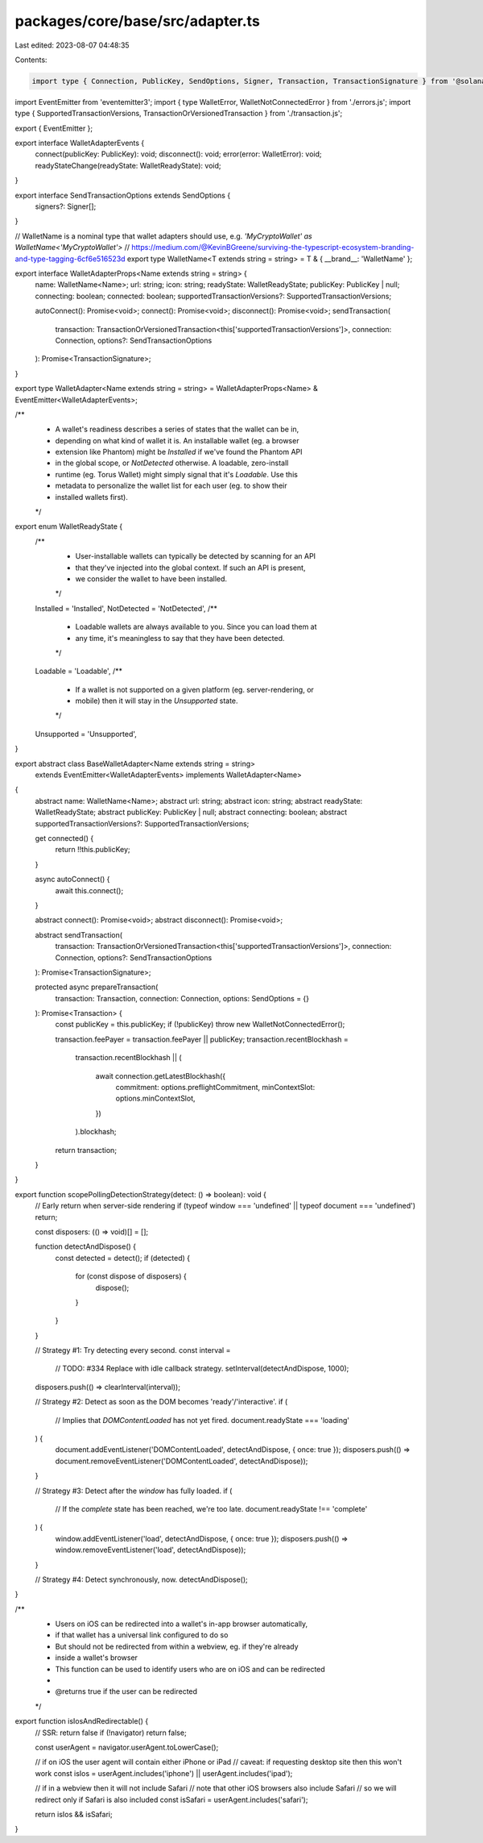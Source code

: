packages/core/base/src/adapter.ts
=================================

Last edited: 2023-08-07 04:48:35

Contents:

.. code-block:: ts

    import type { Connection, PublicKey, SendOptions, Signer, Transaction, TransactionSignature } from '@solana/web3.js';
import EventEmitter from 'eventemitter3';
import { type WalletError, WalletNotConnectedError } from './errors.js';
import type { SupportedTransactionVersions, TransactionOrVersionedTransaction } from './transaction.js';

export { EventEmitter };

export interface WalletAdapterEvents {
    connect(publicKey: PublicKey): void;
    disconnect(): void;
    error(error: WalletError): void;
    readyStateChange(readyState: WalletReadyState): void;
}

export interface SendTransactionOptions extends SendOptions {
    signers?: Signer[];
}

// WalletName is a nominal type that wallet adapters should use, e.g. `'MyCryptoWallet' as WalletName<'MyCryptoWallet'>`
// https://medium.com/@KevinBGreene/surviving-the-typescript-ecosystem-branding-and-type-tagging-6cf6e516523d
export type WalletName<T extends string = string> = T & { __brand__: 'WalletName' };

export interface WalletAdapterProps<Name extends string = string> {
    name: WalletName<Name>;
    url: string;
    icon: string;
    readyState: WalletReadyState;
    publicKey: PublicKey | null;
    connecting: boolean;
    connected: boolean;
    supportedTransactionVersions?: SupportedTransactionVersions;

    autoConnect(): Promise<void>;
    connect(): Promise<void>;
    disconnect(): Promise<void>;
    sendTransaction(
        transaction: TransactionOrVersionedTransaction<this['supportedTransactionVersions']>,
        connection: Connection,
        options?: SendTransactionOptions
    ): Promise<TransactionSignature>;
}

export type WalletAdapter<Name extends string = string> = WalletAdapterProps<Name> & EventEmitter<WalletAdapterEvents>;

/**
 * A wallet's readiness describes a series of states that the wallet can be in,
 * depending on what kind of wallet it is. An installable wallet (eg. a browser
 * extension like Phantom) might be `Installed` if we've found the Phantom API
 * in the global scope, or `NotDetected` otherwise. A loadable, zero-install
 * runtime (eg. Torus Wallet) might simply signal that it's `Loadable`. Use this
 * metadata to personalize the wallet list for each user (eg. to show their
 * installed wallets first).
 */
export enum WalletReadyState {
    /**
     * User-installable wallets can typically be detected by scanning for an API
     * that they've injected into the global context. If such an API is present,
     * we consider the wallet to have been installed.
     */
    Installed = 'Installed',
    NotDetected = 'NotDetected',
    /**
     * Loadable wallets are always available to you. Since you can load them at
     * any time, it's meaningless to say that they have been detected.
     */
    Loadable = 'Loadable',
    /**
     * If a wallet is not supported on a given platform (eg. server-rendering, or
     * mobile) then it will stay in the `Unsupported` state.
     */
    Unsupported = 'Unsupported',
}

export abstract class BaseWalletAdapter<Name extends string = string>
    extends EventEmitter<WalletAdapterEvents>
    implements WalletAdapter<Name>
{
    abstract name: WalletName<Name>;
    abstract url: string;
    abstract icon: string;
    abstract readyState: WalletReadyState;
    abstract publicKey: PublicKey | null;
    abstract connecting: boolean;
    abstract supportedTransactionVersions?: SupportedTransactionVersions;

    get connected() {
        return !!this.publicKey;
    }

    async autoConnect() {
        await this.connect();
    }

    abstract connect(): Promise<void>;
    abstract disconnect(): Promise<void>;

    abstract sendTransaction(
        transaction: TransactionOrVersionedTransaction<this['supportedTransactionVersions']>,
        connection: Connection,
        options?: SendTransactionOptions
    ): Promise<TransactionSignature>;

    protected async prepareTransaction(
        transaction: Transaction,
        connection: Connection,
        options: SendOptions = {}
    ): Promise<Transaction> {
        const publicKey = this.publicKey;
        if (!publicKey) throw new WalletNotConnectedError();

        transaction.feePayer = transaction.feePayer || publicKey;
        transaction.recentBlockhash =
            transaction.recentBlockhash ||
            (
                await connection.getLatestBlockhash({
                    commitment: options.preflightCommitment,
                    minContextSlot: options.minContextSlot,
                })
            ).blockhash;

        return transaction;
    }
}

export function scopePollingDetectionStrategy(detect: () => boolean): void {
    // Early return when server-side rendering
    if (typeof window === 'undefined' || typeof document === 'undefined') return;

    const disposers: (() => void)[] = [];

    function detectAndDispose() {
        const detected = detect();
        if (detected) {
            for (const dispose of disposers) {
                dispose();
            }
        }
    }

    // Strategy #1: Try detecting every second.
    const interval =
        // TODO: #334 Replace with idle callback strategy.
        setInterval(detectAndDispose, 1000);
    disposers.push(() => clearInterval(interval));

    // Strategy #2: Detect as soon as the DOM becomes 'ready'/'interactive'.
    if (
        // Implies that `DOMContentLoaded` has not yet fired.
        document.readyState === 'loading'
    ) {
        document.addEventListener('DOMContentLoaded', detectAndDispose, { once: true });
        disposers.push(() => document.removeEventListener('DOMContentLoaded', detectAndDispose));
    }

    // Strategy #3: Detect after the `window` has fully loaded.
    if (
        // If the `complete` state has been reached, we're too late.
        document.readyState !== 'complete'
    ) {
        window.addEventListener('load', detectAndDispose, { once: true });
        disposers.push(() => window.removeEventListener('load', detectAndDispose));
    }

    // Strategy #4: Detect synchronously, now.
    detectAndDispose();
}

/**
 * Users on iOS can be redirected into a wallet's in-app browser automatically,
 * if that wallet has a universal link configured to do so
 * But should not be redirected from within a webview, eg. if they're already
 * inside a wallet's browser
 * This function can be used to identify users who are on iOS and can be redirected
 *
 * @returns true if the user can be redirected
 */
export function isIosAndRedirectable() {
    // SSR: return false
    if (!navigator) return false;

    const userAgent = navigator.userAgent.toLowerCase();

    // if on iOS the user agent will contain either iPhone or iPad
    // caveat: if requesting desktop site then this won't work
    const isIos = userAgent.includes('iphone') || userAgent.includes('ipad');

    // if in a webview then it will not include Safari
    // note that other iOS browsers also include Safari
    // so we will redirect only if Safari is also included
    const isSafari = userAgent.includes('safari');

    return isIos && isSafari;
}


